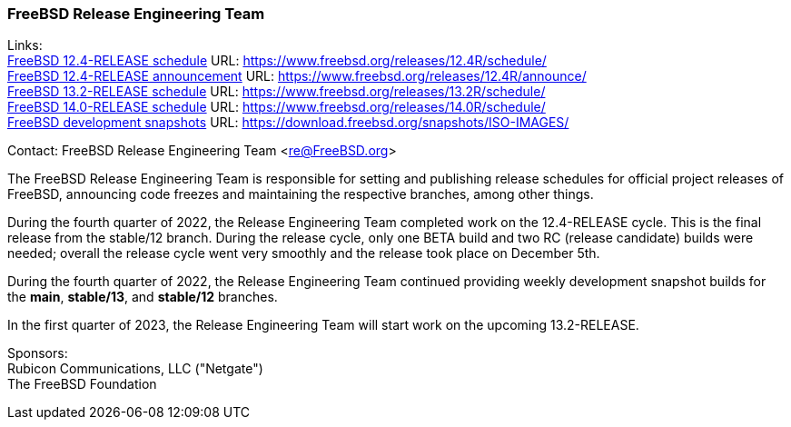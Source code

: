 === FreeBSD Release Engineering Team

Links: +
link:https://www.freebsd.org/releases/12.4R/schedule/[FreeBSD 12.4-RELEASE schedule] URL: link:https://www.freebsd.org/releases/12.4R/schedule/[https://www.freebsd.org/releases/12.4R/schedule/] +
link:https://www.freebsd.org/releases/12.4R/announce/[FreeBSD 12.4-RELEASE announcement] URL: link:https://www.freebsd.org/releases/12.4R/announce/[https://www.freebsd.org/releases/12.4R/announce/] +
link:https://www.freebsd.org/releases/13.2R/schedule/[FreeBSD 13.2-RELEASE schedule] URL: link:https://www.freebsd.org/releases/13.2R/schedule/[https://www.freebsd.org/releases/13.2R/schedule/] +
link:https://www.freebsd.org/releases/14.0R/schedule/[FreeBSD 14.0-RELEASE schedule] URL: link:https://www.freebsd.org/releases/14.0R/schedule/[https://www.freebsd.org/releases/14.0R/schedule/] +
link:https://download.freebsd.org/snapshots/ISO-IMAGES/[FreeBSD development snapshots] URL: link:https://download.freebsd.org/snapshots/ISO-IMAGES/[https://download.freebsd.org/snapshots/ISO-IMAGES/]

Contact: FreeBSD Release Engineering Team <re@FreeBSD.org>

The FreeBSD Release Engineering Team is responsible for setting and publishing release schedules for official project releases of FreeBSD, announcing code freezes and maintaining the respective branches, among other things.

During the fourth quarter of 2022, the Release Engineering Team completed work on the 12.4-RELEASE cycle.
This is the final release from the stable/12 branch.
During the release cycle, only one BETA build and two RC (release candidate) builds were needed; overall the release cycle went very smoothly and the release took place on December 5th.

During the fourth quarter of 2022, the Release Engineering Team continued providing weekly development snapshot builds for the *main*, *stable/13*, and *stable/12* branches.

In the first quarter of 2023, the Release Engineering Team will start work on the upcoming 13.2-RELEASE.

Sponsors: +
Rubicon Communications, LLC ("Netgate") +
The FreeBSD Foundation
